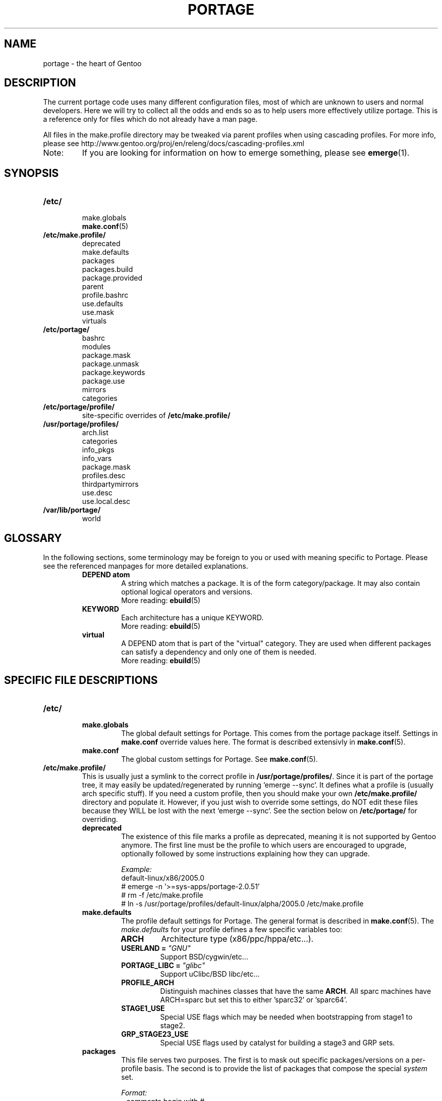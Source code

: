 .TH "PORTAGE" "5" "Dec 2005" "Portage 2.1" "Portage"
.SH NAME
portage \- the heart of Gentoo
.SH "DESCRIPTION"
The current portage code uses many different configuration files, most of which 
are unknown to users and normal developers.  Here we will try to collect all 
the odds and ends so as to help users more effectively utilize portage.  This 
is a reference only for files which do not already have a man page.

All files in the make.profile directory may be tweaked via parent profiles 
when using cascading profiles.  For more info, please see 
http://www.gentoo.org/proj/en/releng/docs/cascading-profiles.xml
.IP Note:
If you are looking for information on how to emerge something, please see 
.BR emerge (1).
.SH "SYNOPSIS"
.TP
.BR /etc/
.nf
make.globals
.BR make.conf (5)
.fi
.TP
.BR /etc/make.profile/
.nf
deprecated
make.defaults
packages
packages.build
package.provided
parent
profile.bashrc
use.defaults
use.mask
virtuals
.fi
.TP
.BR /etc/portage/
.nf
bashrc
modules
package.mask
package.unmask
package.keywords
package.use
mirrors
categories
.fi
.TP
.BR /etc/portage/profile/
site-specific overrides of \fB/etc/make.profile/\fR
.TP
.BR /usr/portage/profiles/
.nf
arch.list
categories
info_pkgs
info_vars
package.mask
profiles.desc
thirdpartymirrors
use.desc
use.local.desc
.fi
.TP
.BR /var/lib/portage/
world
.SH "GLOSSARY"
In the following sections, some terminology may be foreign to you or used 
with meaning specific to Portage.  Please see the referenced manpages for 
more detailed explanations.
.RS
.TP
.B DEPEND atom
A string which matches a package.  It is of the form category/package.  
It may also contain optional logical operators and versions.
.br
More reading: 
.BR ebuild (5)
.TP
.B KEYWORD
Each architecture has a unique KEYWORD.
.br
More reading: 
.BR ebuild (5)
.TP
.B virtual
A DEPEND atom that is part of the "virtual" category.  They are used 
when different packages can satisfy a dependency and only one of them is 
needed.
.br
More reading: 
.BR ebuild (5)
.RE
.SH "SPECIFIC FILE DESCRIPTIONS"
.TP
.BR /etc/
.RS
.TP
.BR make.globals
The global default settings for Portage.  This comes from the portage package 
itself.  Settings in \fBmake.conf\fR override values here.  The format 
is described extensivly in \fBmake.conf\fR(5).
.TP
.BR make.conf
The global custom settings for Portage.  See \fBmake.conf\fR(5).
.RE
.TP
.BR /etc/make.profile/
This is usually just a symlink to the correct profile in 
\fB/usr/portage/profiles/\fR.  Since it is part of the portage tree, it 
may easily be updated/regenerated by running `emerge \-\-sync`.  It defines 
what a profile is (usually arch specific stuff).  If you need a custom 
profile, then you should make your own \fB/etc/make.profile/\fR 
directory and populate it.  However, if you just wish to override some 
settings, do NOT edit these files because they WILL be lost with the 
next `emerge \-\-sync`.  See the section below on \fB/etc/portage/\fR for 
overriding.
.RS
.TP
.BR deprecated
The existence of this file marks a profile as deprecated, meaning it is 
not supported by Gentoo anymore.  The first line must be the profile to which 
users are encouraged to upgrade, optionally followed by some instructions 
explaining how they can upgrade.

.I Example:
.nf
default-linux/x86/2005.0
# emerge -n '>=sys-apps/portage-2.0.51'
# rm -f /etc/make.profile
# ln -s /usr/portage/profiles/default-linux/alpha/2005.0 /etc/make.profile
.fi
.TP
.BR make.defaults
The profile default settings for Portage.  The general format is described 
in \fBmake.conf\fR(5).  The \fImake.defaults\fR for your profile defines a 
few specific variables too:

.PD 0
.RS
.TP
.BR ARCH
Architecture type (x86/ppc/hppa/etc...).
.TP
.B USERLAND = \fI"GNU"\fR
Support BSD/cygwin/etc...
.TP
.B PORTAGE_LIBC = \fI"glibc"\fR
Support uClibc/BSD libc/etc...
.TP
.BR PROFILE_ARCH
Distinguish machines classes that have the same \fBARCH\fR.  All sparc 
machines have ARCH=sparc but set this to either 'sparc32' or 'sparc64'.
.TP
.BR STAGE1_USE
Special USE flags which may be needed when bootstrapping from stage1 to stage2.
.TP
.BR GRP_STAGE23_USE
Special USE flags used by catalyst for building a stage3 and GRP sets.
.RE
.PD 1
.TP
.BR packages
This file serves two purposes.  The first is to mask out specific 
packages/versions on a per\-profile basis.  The second is to provide the 
list of packages that compose the special \fIsystem\fR set.

.I Format:
.nf
\- comments begin with #
\- one DEPEND atom per line of what to mask OUT
\- packages to be added to the system set begin with a *
.fi
.I Note:
In a cascading profile setup, you can remove packages in children 
profiles which were added by parent profiles by prefixing the atom with 
a '\-'.

.I Example:
.nf
# i am a comment !
# only allow versions of glibc less than 2.3
<sys\-libs/glibc\-2.3
# add any version of bash to the system set
*app\-shells/bash
# only allow versions of readline earlier than 4.2
# and add it to the system set
*<sys\-libs/readline\-4.2
.fi
.TP
.BR packages.build
A list of packages (one per line) that make up a stage1 tarball.  Really only 
useful for stage builders.
.TP
.BR package.provided
A list of packages (one per line) that portage should assume have been 
provided.  Useful for porting to non-Linux systems.  Portage will not 
attempt to update a package that is listed here unless another package 
explicitly requires a version that is newer than what has been listed.  
Basically, it's a list that replaces the \fBemerge \-\-inject\fR syntax.

For example, if you manage your own copy of a 2.6 kernel, then you can 
tell portage that 'sys-kernel/development-sources-2.6.7' is already taken 
care of and it should get off your back about it.

.I Format:
.nf
\- comments begin with #
\- one DEPEND atom per line
\- relational operators are not allowed
\- must include a version
.fi

.I Example:
.nf
# you take care of the kernel
sys-kernel/development-sources-2.6.7

# you installed your own special copy of QT
x11-libs/qt-3.3.0

# you have modular X but packages want monolithic
x11-base/xorg-x11-6.8
.fi
.TP
.BR parent
This contains a path to the parent profile.  It may be either relative or 
absolute.  The paths will be relative to the location of the profile.  Most 
commonly this file contains '..' to indicate the directory above.  Utilized 
only in cascading profiles.
.TP
.BR profile.bashrc
If needed, this file can be used to set up a special environment for ebuilds,
different from the standard root environment.  The syntax is the same as for
any other bash script.
.TP
.BR use.defaults
Here we DO NOT define the default USE flags, but the so\-called auto\-USE 
flags.  This rather unknown portage feature activates a USE flag if a 
specific package is installed and the flag was not explicitly 
deactivated.  This file contains the associations between USE flags and 
packages that trigger the auto\-USE feature.  

In other words, if we never put "sdl" or "\-sdl" into our USE, but we 
have media\-libs/libsdl emerged, then portage automagically sticks "sdl" 
into our USE for us.

.I Format:
.nf
\- comments begin with #
\- one USE flag per line with a list of DEPEND atom bases
.fi

.I Example:
.nf
# media\-libs/libsdl will activate "sdl"
sdl        media\-libs/libsdl
# activate tcltk only if we have both 
# dev\-lang/tcl and dev\-lang/tk
tcltk      dev\-lang/tcl   dev\-lang/tk
.fi
.TP
.BR use.mask
Some USE flags don't make sense on some archs (for example altivec on 
non\-ppc or mmx on non\-x86), or haven't yet been tested.  Here we list 
the masked ones.

.I Note:
In a cascading profile setup, you can remove USE flags in children 
profiles which were added by parent profiles by prefixing the flag with 
a '\-'.

.I Format:
.nf
\- comments begin with #
\- one USE flag per line
.fi
.TP
.BR virtuals
This controls what packages will provide a virtual by default.  For example, 
if a package needs to send e\-mail, it will need virtual/mta.  In the absence 
of a package that provides virtual/mta (like qmail, sendmail, postfix, etc...), 
portage will look here to see what package to use.  In this case, Gentoo uses 
net\-mail/ssmtp as the default (as defined in the virtuals file) because it's 
the package that does the very bare minimum to send e\-mail.

.I Format:
.nf
\- comments begin with #
\- one virtual and DEPEND atom base pair per line
.fi

.I Example:
.nf
# use net\-mail/ssmtp as the default mta
virtual/mta           net\-mail/ssmtp
# use app\-dicts/aspell\-en as the default dictionary
virtual/aspell\-dict   app\-dicts/aspell\-en
.fi
.RE
.TP
.BR /etc/portage/
.RS
.TP
.BR bashrc
If needed, this file can be used to set up a special environment for ebuilds,
different from the standard root environment.  The syntax is the same as for
any other bash script.

.TP
.BR modules
This file can be used to override the metadata cache implementation.  In
practice, portdbapi.auxdbmodule is the only variable that the user will want to
override.

.I Example:
.nf
portdbapi.auxdbmodule = cache.metadata_overlay.database
.fi

The metadata_overlay cache module makes it possible to disable
FEATURES="metadata-transfer" in \fBmake.conf\fR(5).  When the user initially
enables metadata_overlay in /etc/portage/modules, all of the cache files
contained in /var/cache/edb/dep/${PORTDIR} must be manually removed in order
to avoid unecessary cache regeneration.  In addition, users of the
metadata_overlay module must never modify eclasses in ${PORTDIR} because
portage will not be able to detect that cache regeneration is necessary.  If
the user would like to modify eclasses, it is safe to use metadata_overlay
together with PORTDIR_OVERLAY in \fBmake.conf\fR.

.TP
.BR package.mask
A list of package atoms to mask.  Useful if specific versions of packages do
not work well for you.  For example, you swear by the Nvidia drivers, but only
versions earlier than 1.0.4496.  No problem!

.I Format:
.nf
\- comments begin with #
\- one DEPEND atom per line
.fi

.I Example:
.nf
# mask out versions 1.0.4496 of the nvidia
# drivers and later
>=media\-video/nvidia\-kernel\-1.0.4496
>=media\-video/nvidia\-glx\-1.0.4496
.fi
.TP
.BR package.unmask
Just like package.mask above, except here you list packages you want to 
unmask.  Useful for overriding the global package.mask file (see 
below).  Note that this does not override packages that are masked via 
KEYWORDS.
.TP
.BR package.keywords
Per\-package KEYWORDS.  Useful for mixing unstable packages in with a normally 
stable machine or vice versa.  This will allow you to augment ACCEPT_KEYWORDS 
for a single package.

.nf
\fINote:\fR There are two special KEYWORDS to help out here:
\fB*\fR  Match any stable KEYWORD
\fB~*\fR Match any unstable KEYWORD

.I Format:
\- comments begin with #
\- one DEPEND atom per line followed by additional KEYWORDS
\- lines without any KEYWORDS imply unstable host arch

.I Example:
# always use unstable libgd
media\-libs/libgd ~x86
# only use stable mplayer
media\-video/mplayer \-~x86
# always use unstable netcat
net-analyzer/netcat
.fi

.I Additional Note:
If you encounter the \fB-*\fR KEYWORD, this indicates that the package is known 
to be broken on all systems which are not otherwise listed in KEYWORDS.  For 
example, a binary only package which is built for x86 will look like:

games-fps/quake3-demo-1.11.ebuild:KEYWORDS="-* x86"

If you wish to accept this package anyways, then add \fB-*\fR to your 
package.keywords like this:

games-fps/quake3-demo -*
.TP
.BR package.use
Per\-package USE flags.  Useful for tracking local USE flags or for 
enabling USE flags for certain packages only.  Perhaps you develop GTK 
and thus you want documentation for it, but you don't want 
documentation for QT.  Easy as pie my friend!

.I Format:
.nf
\- comments begin with #
\- one DEPEND atom per line with space-delimited USE flags
.fi

.I Example:
.nf
# turn on docs for GTK 2.x
=x11\-libs/gtk+\-2* doc
# disable mysql support for QT
x11\-libs/qt \-mysql
.fi
.TP
.BR mirrors
Whenever portage encounters a mirror:// style URL it will look up the actual 
hosts here.  If the mirror set is not found here, it will check the global 
mirrors file at /usr/portage/profiles/thirdpartymirrors.  You may also set a 
special mirror type called "local".  This list of mirrors will be checked 
before GENTOO_MIRRORS and will be used even if the package has 
RESTRICT="mirror".

.I Format:
.nf
\- comments begin with #
\- mirror type followed by a list of hosts
.fi

.I Example:
.nf
# local private mirrors used only by my company
local ftp://192.168.0.3/mirrors/gentoo http://192.168.0.4/distfiles

# people in japan would want to use the japanese mirror first
sourceforge http://keihanna.dl.sourceforge.net/sourceforge

# people in tawain would want to use the local gnu mirror first
gnu ftp://ftp.nctu.edu.tw/UNIX/gnu/
.fi
.TP
.BR categories
A simple list of valid categories that may be used in /usr/portage, 
PORTDIR_OVERLAY, and PKGDIR (see \fBmake.conf\fR(5)).  This allows for custom 
categories to be created.

.I Format:
.nf
\- one category per line
.fi

.I Example:
.nf
app\-hackers
media\-other
.fi
.RE
.TP
.BR /usr/portage/profiles/
Global Gentoo settings that are controlled by the developers.  To override 
these settings, you can use the files in \fB/etc/portage/\fR.
.RS
.TP
.BR arch.list
A list of all valid KEYWORDS.  This does not include modifiers.

.I Format:
.nf
\- one KEYWORD per line
.fi

.I Example:
.nf
x86
ppc
sparc
.fi
.TP
.BR categories
A simple list of valid categories that may be used in /usr/portage, 
PORTDIR_OVERLAY, and PKGDIR (see \fBmake.conf\fR(5)).

.I Format:
.nf
\- one category per line
.fi

.I Example:
.nf
app\-admin
dev\-lang
games\-strategy
sys\-kernel
.fi
.TP
.BR info_pkgs
A list of all the packages which will be displayed when you run `emerge info`.
.TP
.BR info_vars
A list of all the variables which will be displayed when you run `emerge info`.
.TP
.BR package.mask
This contains a list of DEPEND atoms for packages that should not be installed 
in any profile.  Useful for adding the latest KDE betas and making sure no 
one accidentally upgrades to them.  Also useful for quickly masking specific 
versions due to security issues.  ALWAYS include a comment explaining WHY the 
package has been masked and WHO is doing the masking.

.I Format:
.nf
\- comments begin with #
\- one DEPEND atom per line
.fi

.I Example:
.nf
# masked for security reasons
<sys\-libs/zlib\-1.1.4
# <caleb@gentoo.org> (10 Sep 2003)
# new kde betas
=kde\-base/kde\-3.2.0_beta1
=kde\-base/kdeaccessibility\-3.2.0_beta1
.fi
.TP
.BR profiles.desc
List all the current stable and development profiles.  If a profile is listed 
here, then it will be checked by repoman.  At the moment, only 1 profile is 
allowed per stable/dev/KEYWORD; the last one found is the last one used.

.I Format:
.nf
\- comments begin with #
\- one profile list per line in format: arch dir status
\- arch must be listed in arch.list
\- dir is relative to profiles.desc
\- status must be 'stable' or 'dev'
.fi

.I Example:
.nf
alpha default-linux/alpha/2004.3 stable
m68k  default-linux/m68k         dev
x86   default-linux/x86/2004.3   stable
.fi
.TP
.BR thirdpartymirrors
Controls the mapping of mirror:// style URLs to actual lists of 
mirrors.  Keeps us from overloading a single server.

.I Format:
.nf
\- comments begin with #
\- mirror type followed by a list of hosts
.fi

.I Example:
.nf
sourceforge http://aleron.dl.sourceforge.net/sourceforge http://unc.dl.sourceforge.net/sourceforge

gentoo http://distro.ibiblio.org/pub/linux/distributions/gentoo/distfiles/ ftp://ftp.gtlib.cc.gatech.edu/pub/gentoo/distfiles

kernel http://www.kernel.org/pub http://www.us.kernel.org/pub
.fi
.TP
.BR use.desc
All global USE flags must be listed here with a description of what they do.  

.I Format:
.nf
\- comments begin with #
\- use flag \- some description
.fi

.I Example:
.nf
3dfx \- Adds support for 3dfx video cards
acl \- Adds support for Access Control Lists
doc \- Adds extra documentation
.fi
.TP
.BR use.local.desc
All local USE flags must be listed here along with the package and a 
description.

.nf
.I Format:
\- comments begin with #
\- package:use flag \- description

.I Example:
app\-editors/nano:justify \- Toggles the justify option
dev\-libs/DirectFB:fusion \- Adds Multi Application support
games\-emulation/xmess:net \- Adds network support
.fi
.RE
.TP
.BR /var/lib/portage/
.RS
.TP
.BR world
Every time you emerge a package, the package that you requested is 
recorded here.  Then when you run `emerge world \-up`, the list of 
packages is read from this file.  Note that this does not mean that the 
packages that were installed as dependencies are listed here.  For 
example, if you run `emerge mod_php` and you do not have apache 
already, then "dev\-php/mod_php" is recorded in the world file but 
"net\-www/apache" is not.  For more information, review \fBemerge\fR(1).

.I Format:
.nf
\- one DEPEND atom base per line
.fi

.I Example:
.nf
games\-misc/fortune\-mod\-gentoo\-dev
dev\-libs/uclibc
app\-cdr/cdemu
.fi
.RE
.SH "REPORTING BUGS"
Please report bugs via http://bugs.gentoo.org/
.SH "AUTHORS"
.nf
Marius Mauch <genone@gentoo.org>
Mike Frysinger <vapier@gentoo.org>
Drake Wyrm <wyrm@haell.com>
.fi
.SH "SEE ALSO"
.BR emerge (1),
.BR ebuild (1),
.BR ebuild (5),
.BR make.conf (5)
